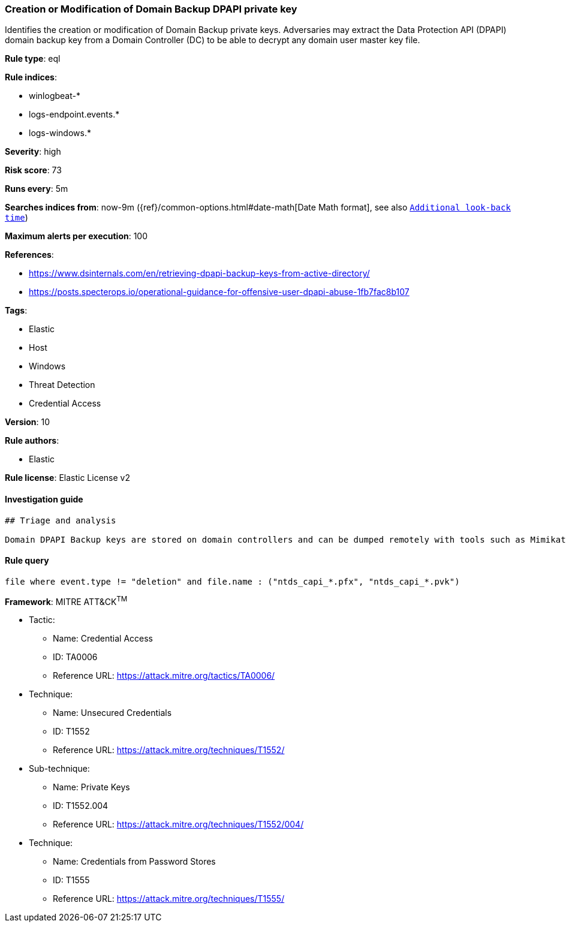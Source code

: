 [[prebuilt-rule-8-2-1-creation-or-modification-of-domain-backup-dpapi-private-key]]
=== Creation or Modification of Domain Backup DPAPI private key

Identifies the creation or modification of Domain Backup private keys. Adversaries may extract the Data Protection API (DPAPI) domain backup key from a Domain Controller (DC) to be able to decrypt any domain user master key file.

*Rule type*: eql

*Rule indices*: 

* winlogbeat-*
* logs-endpoint.events.*
* logs-windows.*

*Severity*: high

*Risk score*: 73

*Runs every*: 5m

*Searches indices from*: now-9m ({ref}/common-options.html#date-math[Date Math format], see also <<rule-schedule, `Additional look-back time`>>)

*Maximum alerts per execution*: 100

*References*: 

* https://www.dsinternals.com/en/retrieving-dpapi-backup-keys-from-active-directory/
* https://posts.specterops.io/operational-guidance-for-offensive-user-dpapi-abuse-1fb7fac8b107

*Tags*: 

* Elastic
* Host
* Windows
* Threat Detection
* Credential Access

*Version*: 10

*Rule authors*: 

* Elastic

*Rule license*: Elastic License v2


==== Investigation guide


[source, markdown]
----------------------------------
## Triage and analysis

Domain DPAPI Backup keys are stored on domain controllers and can be dumped remotely with tools such as Mimikatz. The resulting .pvk private key can be used to decrypt ANY domain user masterkeys, which then can be used to decrypt any secrets protected by those keys.
----------------------------------

==== Rule query


[source, js]
----------------------------------
file where event.type != "deletion" and file.name : ("ntds_capi_*.pfx", "ntds_capi_*.pvk")

----------------------------------

*Framework*: MITRE ATT&CK^TM^

* Tactic:
** Name: Credential Access
** ID: TA0006
** Reference URL: https://attack.mitre.org/tactics/TA0006/
* Technique:
** Name: Unsecured Credentials
** ID: T1552
** Reference URL: https://attack.mitre.org/techniques/T1552/
* Sub-technique:
** Name: Private Keys
** ID: T1552.004
** Reference URL: https://attack.mitre.org/techniques/T1552/004/
* Technique:
** Name: Credentials from Password Stores
** ID: T1555
** Reference URL: https://attack.mitre.org/techniques/T1555/
